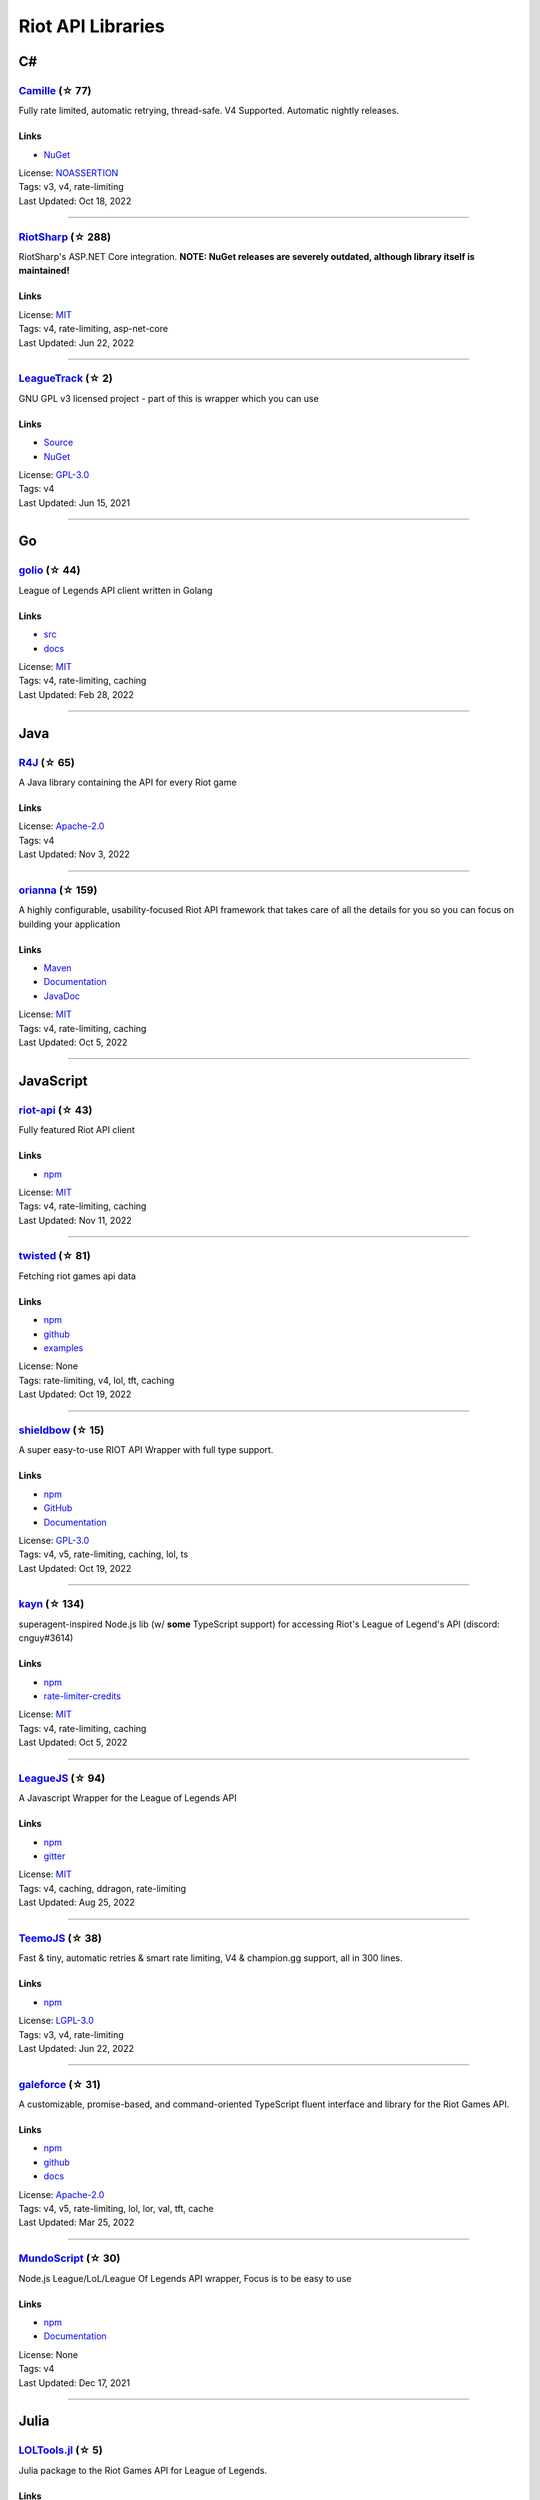 Riot API Libraries
==========================

C#
------------------------------------------

`Camille <https://github.com/MingweiSamuel/Camille>`_ (☆ 77)
~~~~~~~~~~~~~~~~~~~~~~~~~~~~~~~~~~~~~~~~~~~~~~~~~~~~~~~~~~~~~~~~~~~~~~~~~~~~~~~~~~~~~~~~~~~~~~~~~~~~

Fully rate limited, automatic retrying, thread-safe. V4 Supported. Automatic nightly releases.

Links
::::::::::::::::

- `NuGet <https://www.nuget.org/packages/MingweiSamuel.Camille/>`_
| License: `NOASSERTION <http://choosealicense.com/licenses/other>`_
| Tags: v3, v4, rate-limiting
| Last Updated: Oct 18, 2022

-----------------

`RiotSharp <https://github.com/BenFradet/RiotSharp>`_ (☆ 288)
~~~~~~~~~~~~~~~~~~~~~~~~~~~~~~~~~~~~~~~~~~~~~~~~~~~~~~~~~~~~~~~~~~~~~~~~~~~~~~~~~~~~~~~~~~~~~~~~~~~~

RiotSharp's ASP.NET Core integration. **NOTE: NuGet releases are severely outdated, although library itself is maintained!**

Links
::::::::::::::::

| License: `MIT <http://choosealicense.com/licenses/mit>`_
| Tags: v4, rate-limiting, asp-net-core
| Last Updated: Jun 22, 2022

-----------------

`LeagueTrack <https://github.com/dawidkacprzak/LeagueTrack>`_ (☆ 2)
~~~~~~~~~~~~~~~~~~~~~~~~~~~~~~~~~~~~~~~~~~~~~~~~~~~~~~~~~~~~~~~~~~~~~~~~~~~~~~~~~~~~~~~~~~~~~~~~~~~~

GNU GPL v3 licensed project - part of this is wrapper which you can use

Links
::::::::::::::::

- `Source <https://github.com/dawidkacprzak/LeagueTrack>`_
- `NuGet <https://www.nuget.org/packages/LeagueTrack.ApiWrapper/>`_
| License: `GPL-3.0 <http://choosealicense.com/licenses/gpl-3.0>`_
| Tags: v4
| Last Updated: Jun 15, 2021

-----------------

Go
------------------------------------------

`golio <https://github.com/KnutZuidema/golio>`_ (☆ 44)
~~~~~~~~~~~~~~~~~~~~~~~~~~~~~~~~~~~~~~~~~~~~~~~~~~~~~~~~~~~~~~~~~~~~~~~~~~~~~~~~~~~~~~~~~~~~~~~~~~~~

League of Legends API client written in Golang

Links
::::::::::::::::

- `src <https://github.com/KnutZuidema/golio>`_
- `docs <https://godoc.org/github.com/KnutZuidema/golio>`_
| License: `MIT <http://choosealicense.com/licenses/mit>`_
| Tags: v4, rate-limiting, caching
| Last Updated: Feb 28, 2022

-----------------

Java
------------------------------------------

`R4J <https://github.com/stelar7/R4J>`_ (☆ 65)
~~~~~~~~~~~~~~~~~~~~~~~~~~~~~~~~~~~~~~~~~~~~~~~~~~~~~~~~~~~~~~~~~~~~~~~~~~~~~~~~~~~~~~~~~~~~~~~~~~~~

A Java library containing the API for every Riot game

Links
::::::::::::::::

| License: `Apache-2.0 <http://choosealicense.com/licenses/apache-2.0>`_
| Tags: v4
| Last Updated: Nov 3, 2022

-----------------

`orianna <https://github.com/meraki-analytics/orianna>`_ (☆ 159)
~~~~~~~~~~~~~~~~~~~~~~~~~~~~~~~~~~~~~~~~~~~~~~~~~~~~~~~~~~~~~~~~~~~~~~~~~~~~~~~~~~~~~~~~~~~~~~~~~~~~

A highly configurable, usability-focused Riot API framework that takes care of all the details for you so you can focus on building your application

Links
::::::::::::::::

- `Maven <https://search.maven.org/search?q=g:com.merakianalytics.orianna>`_
- `Documentation <http://orianna.readthedocs.org/en/latest/>`_
- `JavaDoc <http://javadoc.io/doc/com.merakianalytics.orianna/orianna>`_
| License: `MIT <http://choosealicense.com/licenses/mit>`_
| Tags: v4, rate-limiting, caching
| Last Updated: Oct 5, 2022

-----------------

JavaScript
------------------------------------------

`riot-api <https://github.com/fightmegg/riot-api>`_ (☆ 43)
~~~~~~~~~~~~~~~~~~~~~~~~~~~~~~~~~~~~~~~~~~~~~~~~~~~~~~~~~~~~~~~~~~~~~~~~~~~~~~~~~~~~~~~~~~~~~~~~~~~~

Fully featured Riot API client

Links
::::::::::::::::

- `npm <https://www.npmjs.com/package/@fightmegg/riot-api>`_
| License: `MIT <http://choosealicense.com/licenses/mit>`_
| Tags: v4, rate-limiting, caching
| Last Updated: Nov 11, 2022

-----------------

`twisted <https://github.com/Sansossio/twisted>`_ (☆ 81)
~~~~~~~~~~~~~~~~~~~~~~~~~~~~~~~~~~~~~~~~~~~~~~~~~~~~~~~~~~~~~~~~~~~~~~~~~~~~~~~~~~~~~~~~~~~~~~~~~~~~

Fetching riot games api data

Links
::::::::::::::::

- `npm <https://www.npmjs.com/package/twisted>`_
- `github <https://github.com/Sansossio/twisted>`_
- `examples <https://github.com/Sansossio/twisted/tree/master/example>`_
| License: None
| Tags: rate-limiting, v4, lol, tft, caching
| Last Updated: Oct 19, 2022

-----------------

`shieldbow <https://github.com/TheDrone7/shieldbow>`_ (☆ 15)
~~~~~~~~~~~~~~~~~~~~~~~~~~~~~~~~~~~~~~~~~~~~~~~~~~~~~~~~~~~~~~~~~~~~~~~~~~~~~~~~~~~~~~~~~~~~~~~~~~~~

A super easy-to-use RIOT API Wrapper with full type support.

Links
::::::::::::::::

- `npm <https://www.npmjs.com/package/shieldbow>`_
- `GitHub <https://github.com/TheDrone7/shieldbow>`_
- `Documentation <https://thedrone7.github.io/shieldbow/>`_
| License: `GPL-3.0 <http://choosealicense.com/licenses/gpl-3.0>`_
| Tags: v4, v5, rate-limiting, caching, lol, ts
| Last Updated: Oct 19, 2022

-----------------

`kayn <https://github.com/cnguy/kayn>`_ (☆ 134)
~~~~~~~~~~~~~~~~~~~~~~~~~~~~~~~~~~~~~~~~~~~~~~~~~~~~~~~~~~~~~~~~~~~~~~~~~~~~~~~~~~~~~~~~~~~~~~~~~~~~

superagent-inspired Node.js lib (w/ **some** TypeScript support) for accessing Riot's League of Legend's API (discord: cnguy#3614)

Links
::::::::::::::::

- `npm <https://www.npmjs.com/package/kayn>`_
- `rate-limiter-credits <https://github.com/Colorfulstan/RiotRateLimiter-node>`_
| License: `MIT <http://choosealicense.com/licenses/mit>`_
| Tags: v4, rate-limiting, caching
| Last Updated: Oct 5, 2022

-----------------

`LeagueJS <https://github.com/Colorfulstan/LeagueJS>`_ (☆ 94)
~~~~~~~~~~~~~~~~~~~~~~~~~~~~~~~~~~~~~~~~~~~~~~~~~~~~~~~~~~~~~~~~~~~~~~~~~~~~~~~~~~~~~~~~~~~~~~~~~~~~

A Javascript Wrapper for the League of Legends API 

Links
::::::::::::::::

- `npm <https://www.npmjs.com/package/leaguejs>`_
- `gitter <https://gitter.im/League-JS/>`_
| License: `MIT <http://choosealicense.com/licenses/mit>`_
| Tags: v4, caching, ddragon, rate-limiting
| Last Updated: Aug 25, 2022

-----------------

`TeemoJS <https://github.com/MingweiSamuel/TeemoJS>`_ (☆ 38)
~~~~~~~~~~~~~~~~~~~~~~~~~~~~~~~~~~~~~~~~~~~~~~~~~~~~~~~~~~~~~~~~~~~~~~~~~~~~~~~~~~~~~~~~~~~~~~~~~~~~

Fast & tiny, automatic retries & smart rate limiting, V4 & champion.gg support, all in 300 lines.

Links
::::::::::::::::

- `npm <https://www.npmjs.com/package/teemojs>`_
| License: `LGPL-3.0 <http://choosealicense.com/licenses/lgpl-3.0>`_
| Tags: v3, v4, rate-limiting
| Last Updated: Jun 22, 2022

-----------------

`galeforce <https://github.com/bcho04/galeforce>`_ (☆ 31)
~~~~~~~~~~~~~~~~~~~~~~~~~~~~~~~~~~~~~~~~~~~~~~~~~~~~~~~~~~~~~~~~~~~~~~~~~~~~~~~~~~~~~~~~~~~~~~~~~~~~

A customizable, promise-based, and command-oriented TypeScript fluent interface and library for the Riot Games API.

Links
::::::::::::::::

- `npm <https://www.npmjs.com/package/galeforce>`_
- `github <https://github.com/bcho04/galeforce>`_
- `docs <https://bcho04.github.io/galeforce/>`_
| License: `Apache-2.0 <http://choosealicense.com/licenses/apache-2.0>`_
| Tags: v4, v5, rate-limiting, lol, lor, val, tft, cache
| Last Updated: Mar 25, 2022

-----------------

`MundoScript <https://github.com/LionelBergen/MundoScript>`_ (☆ 30)
~~~~~~~~~~~~~~~~~~~~~~~~~~~~~~~~~~~~~~~~~~~~~~~~~~~~~~~~~~~~~~~~~~~~~~~~~~~~~~~~~~~~~~~~~~~~~~~~~~~~

Node.js League/LoL/League Of Legends API wrapper, Focus is to be easy to use

Links
::::::::::::::::

- `npm <https://www.npmjs.com/package/leagueapiwrapper>`_
- `Documentation <https://github.com/LionelBergen/MundoScript>`_
| License: None
| Tags: v4
| Last Updated: Dec 17, 2021

-----------------

Julia
------------------------------------------

`LOLTools.jl <https://github.com/wookay/LOLTools.jl>`_ (☆ 5)
~~~~~~~~~~~~~~~~~~~~~~~~~~~~~~~~~~~~~~~~~~~~~~~~~~~~~~~~~~~~~~~~~~~~~~~~~~~~~~~~~~~~~~~~~~~~~~~~~~~~

Julia package to the Riot Games API for League of Legends.

Links
::::::::::::::::

| License: `NOASSERTION <http://choosealicense.com/licenses/other>`_
| Tags: v4
| Last Updated: Jun 19, 2022

-----------------

PHP
------------------------------------------

`riot-php <https://github.com/simivar/riot-php>`_ (☆ 8)
~~~~~~~~~~~~~~~~~~~~~~~~~~~~~~~~~~~~~~~~~~~~~~~~~~~~~~~~~~~~~~~~~~~~~~~~~~~~~~~~~~~~~~~~~~~~~~~~~~~~

PSR-17, PSR-18 and Dependency-Injection based PHP wrapper around Riot API

Links
::::::::::::::::

- `Packagist <https://packagist.org/packages/simivar/riot-php>`_
- `Github <https://github.com/simivar/riot-php>`_
| License: `MIT <http://choosealicense.com/licenses/mit>`_
| Tags: v3, v4, psr-17, psr-18
| Last Updated: Jun 26, 2022

-----------------

`oauth2-riot <https://github.com/kdefives/oauth2-riot>`_ (☆ 7)
~~~~~~~~~~~~~~~~~~~~~~~~~~~~~~~~~~~~~~~~~~~~~~~~~~~~~~~~~~~~~~~~~~~~~~~~~~~~~~~~~~~~~~~~~~~~~~~~~~~~

Riot (RSO) OAuth 2.0 support for the PHP League's OAuth 2.0 Client

Links
::::::::::::::::

- `Packagist <https://packagist.org/packages/kdefives/oauth2-riot>`_
- `Github <https://github.com/kdefives/oauth2-riot>`_
| License: `MIT <http://choosealicense.com/licenses/mit>`_
| Tags: v4, rso, oauth 2.0
| Last Updated: Mar 22, 2021

-----------------

`riot-api <https://github.com/dolejska-daniel/riot-api>`_ (☆ 110)
~~~~~~~~~~~~~~~~~~~~~~~~~~~~~~~~~~~~~~~~~~~~~~~~~~~~~~~~~~~~~~~~~~~~~~~~~~~~~~~~~~~~~~~~~~~~~~~~~~~~

Riot League of Legends & DataDragon API wrappers for PHP7

Links
::::::::::::::::

- `GitHub Wiki <https://github.com/dolejska-daniel/riot-api/wiki>`_
- `Packagist <https://packagist.org/packages/dolejska-daniel/riot-api>`_
| License: `GPL-3.0 <http://choosealicense.com/licenses/gpl-3.0>`_
| Tags: v3, v4, rate-limiting, cli
| Last Updated: Jan 24, 2021

-----------------

Python
------------------------------------------

`Pyot <https://github.com/paaksing/Pyot>`_ (☆ 82)
~~~~~~~~~~~~~~~~~~~~~~~~~~~~~~~~~~~~~~~~~~~~~~~~~~~~~~~~~~~~~~~~~~~~~~~~~~~~~~~~~~~~~~~~~~~~~~~~~~~~

AsyncIO based high level Python framework for the Riot Games API that encourages rapid development and clean, pragmatic design. Details in documentations

Links
::::::::::::::::

- `PyPi <https://pypi.org/project/pyot/>`_
- `Documentation <https://pyot.paaksing.com/>`_
| License: `MIT <http://choosealicense.com/licenses/mit>`_
| Tags: v4, rate-limiting, asyncio, django, lol, lor, tft, val
| Last Updated: Nov 18, 2022

-----------------

`Riot-Watcher <https://github.com/pseudonym117/Riot-Watcher>`_ (☆ 467)
~~~~~~~~~~~~~~~~~~~~~~~~~~~~~~~~~~~~~~~~~~~~~~~~~~~~~~~~~~~~~~~~~~~~~~~~~~~~~~~~~~~~~~~~~~~~~~~~~~~~

Simple Python wrapper for the Riot Games API for League of Legends

Links
::::::::::::::::

- `Documentation <http://riot-watcher.readthedocs.io/en/latest/>`_
- `PyPi <https://pypi.python.org/pypi/riotwatcher>`_
| License: `MIT <http://choosealicense.com/licenses/mit>`_
| Tags: v4, rate-limiting
| Last Updated: Oct 30, 2022

-----------------

`cassiopeia <https://github.com/meraki-analytics/cassiopeia>`_ (☆ 469)
~~~~~~~~~~~~~~~~~~~~~~~~~~~~~~~~~~~~~~~~~~~~~~~~~~~~~~~~~~~~~~~~~~~~~~~~~~~~~~~~~~~~~~~~~~~~~~~~~~~~

Cassiopeia takes care of all the details for you so you can focus on building your application

Links
::::::::::::::::

- `PyPi <https://pypi.org/project/cassiopeia/>`_
- `Documentation <http://cassiopeia.readthedocs.org/en/latest/>`_
| License: `MIT <http://choosealicense.com/licenses/mit>`_
| Tags: v4, rate-limiting, caching
| Last Updated: Oct 9, 2022

-----------------

Rust
------------------------------------------

`Riven <https://github.com/MingweiSamuel/Riven>`_ (☆ 75)
~~~~~~~~~~~~~~~~~~~~~~~~~~~~~~~~~~~~~~~~~~~~~~~~~~~~~~~~~~~~~~~~~~~~~~~~~~~~~~~~~~~~~~~~~~~~~~~~~~~~

Tried and tested Riot API design, in Rust

Links
::::::::::::::::

- `Docs.rs <https://docs.rs/riven/>`_
- `Crates.io <https://crates.io/crates/riven>`_
| License: `MIT <http://choosealicense.com/licenses/mit>`_
| Tags: v3, v4, rate-limiting, tft
| Last Updated: Nov 12, 2022

-----------------

`ZedScript <https://github.com/LionelBergen/ZedScript>`_ (☆ 4)
~~~~~~~~~~~~~~~~~~~~~~~~~~~~~~~~~~~~~~~~~~~~~~~~~~~~~~~~~~~~~~~~~~~~~~~~~~~~~~~~~~~~~~~~~~~~~~~~~~~~

Easy to use, simple, basic, tested Riot API wrapper written in Rust

Links
::::::::::::::::

- `Crates.io <https://crates.io/crates/zed_script>`_
| License: None
| Tags: v4, tft
| Last Updated: Dec 24, 2020

-----------------

Swift
------------------------------------------

`LeagueAPI <https://github.com/Kelmatou/LeagueAPI>`_ (☆ 50)
~~~~~~~~~~~~~~~~~~~~~~~~~~~~~~~~~~~~~~~~~~~~~~~~~~~~~~~~~~~~~~~~~~~~~~~~~~~~~~~~~~~~~~~~~~~~~~~~~~~~

Framework providing all League of Legends data, with cache, rate-limit handling with auto retry system. Compatible with Carthage and Cocoapod.

Links
::::::::::::::::

- `Github <https://github.com/Kelmatou/LeagueAPI>`_
- `Documentation <https://github.com/Kelmatou/LeagueAPI/wiki>`_
| License: `MIT <http://choosealicense.com/licenses/mit>`_
| Tags: v4, rate-limiting
| Last Updated: Feb 9, 2022

-----------------

`DragonService <https://github.com/WxWatch/DragonService>`_ (☆ 2)
~~~~~~~~~~~~~~~~~~~~~~~~~~~~~~~~~~~~~~~~~~~~~~~~~~~~~~~~~~~~~~~~~~~~~~~~~~~~~~~~~~~~~~~~~~~~~~~~~~~~

Swift package to fetch data from DataDragon

Links
::::::::::::::::

| License: `MIT <http://choosealicense.com/licenses/mit>`_
| Tags: v4
| Last Updated: Nov 20, 2018

-----------------

TypeScript
------------------------------------------

`twisted <https://github.com/Sansossio/twisted>`_ (☆ 81)
~~~~~~~~~~~~~~~~~~~~~~~~~~~~~~~~~~~~~~~~~~~~~~~~~~~~~~~~~~~~~~~~~~~~~~~~~~~~~~~~~~~~~~~~~~~~~~~~~~~~

Fetching riot games api data

Links
::::::::::::::::

- `npm <https://www.npmjs.com/package/twisted>`_
- `github <https://github.com/Sansossio/twisted>`_
- `examples <https://github.com/Sansossio/twisted/tree/master/example>`_
| License: None
| Tags: rate-limiting, v4, lol, tft, caching
| Last Updated: Oct 19, 2022

-----------------

`shieldbow <https://github.com/TheDrone7/shieldbow>`_ (☆ 15)
~~~~~~~~~~~~~~~~~~~~~~~~~~~~~~~~~~~~~~~~~~~~~~~~~~~~~~~~~~~~~~~~~~~~~~~~~~~~~~~~~~~~~~~~~~~~~~~~~~~~

A super easy-to-use RIOT API Wrapper with full type support.

Links
::::::::::::::::

- `npm <https://www.npmjs.com/package/shieldbow>`_
- `GitHub <https://github.com/TheDrone7/shieldbow>`_
- `Documentation <https://thedrone7.github.io/shieldbow/>`_
| License: `GPL-3.0 <http://choosealicense.com/licenses/gpl-3.0>`_
| Tags: v4, v5, rate-limiting, caching, lol, ts
| Last Updated: Oct 19, 2022

-----------------

`galeforce <https://github.com/bcho04/galeforce>`_ (☆ 31)
~~~~~~~~~~~~~~~~~~~~~~~~~~~~~~~~~~~~~~~~~~~~~~~~~~~~~~~~~~~~~~~~~~~~~~~~~~~~~~~~~~~~~~~~~~~~~~~~~~~~

A customizable, promise-based, and command-oriented TypeScript fluent interface and library for the Riot Games API.

Links
::::::::::::::::

- `npm <https://www.npmjs.com/package/galeforce>`_
- `github <https://github.com/bcho04/galeforce>`_
- `docs <https://bcho04.github.io/galeforce/>`_
| License: `Apache-2.0 <http://choosealicense.com/licenses/apache-2.0>`_
| Tags: v4, v5, rate-limiting, lol, lor, val, tft, cache
| Last Updated: Mar 25, 2022

-----------------

